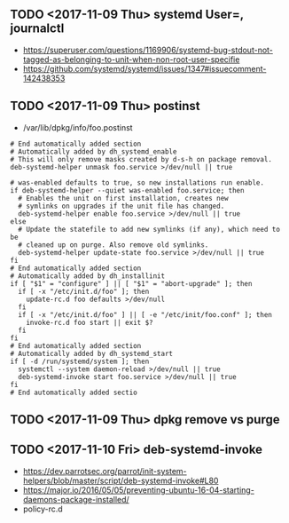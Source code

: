** TODO <2017-11-09 Thu> systemd User=, journalctl
- https://superuser.com/questions/1169906/systemd-bug-stdout-not-tagged-as-belonging-to-unit-when-non-root-user-specifie
- https://github.com/systemd/systemd/issues/1347#issuecomment-142438353 

** TODO <2017-11-09 Thu> postinst
- /var/lib/dpkg/info/foo.postinst

#+BEGIN_SRC shell
  # End automatically added section
  # Automatically added by dh_systemd_enable
  # This will only remove masks created by d-s-h on package removal.
  deb-systemd-helper unmask foo.service >/dev/null || true

  # was-enabled defaults to true, so new installations run enable.
  if deb-systemd-helper --quiet was-enabled foo.service; then
    # Enables the unit on first installation, creates new
    # symlinks on upgrades if the unit file has changed.
    deb-systemd-helper enable foo.service >/dev/null || true
  else
    # Update the statefile to add new symlinks (if any), which need to be
    # cleaned up on purge. Also remove old symlinks.
    deb-systemd-helper update-state foo.service >/dev/null || true
  fi
  # End automatically added section
  # Automatically added by dh_installinit
  if [ "$1" = "configure" ] || [ "$1" = "abort-upgrade" ]; then
    if [ -x "/etc/init.d/foo" ]; then
      update-rc.d foo defaults >/dev/null
    fi
    if [ -x "/etc/init.d/foo" ] || [ -e "/etc/init/foo.conf" ]; then
      invoke-rc.d foo start || exit $?
    fi
  fi
  # End automatically added section
  # Automatically added by dh_systemd_start
  if [ -d /run/systemd/system ]; then
    systemctl --system daemon-reload >/dev/null || true
    deb-systemd-invoke start foo.service >/dev/null || true
  fi
  # End automatically added sectio
#+END_SRC

** TODO <2017-11-09 Thu> dpkg remove vs purge
[[file:_img/screenshot_2017-11-09_21-48-41.png]]

** TODO <2017-11-10 Fri> deb-systemd-invoke
- https://dev.parrotsec.org/parrot/init-system-helpers/blob/master/script/deb-systemd-invoke#L80
- https://major.io/2016/05/05/preventing-ubuntu-16-04-starting-daemons-package-installed/
- policy-rc.d

